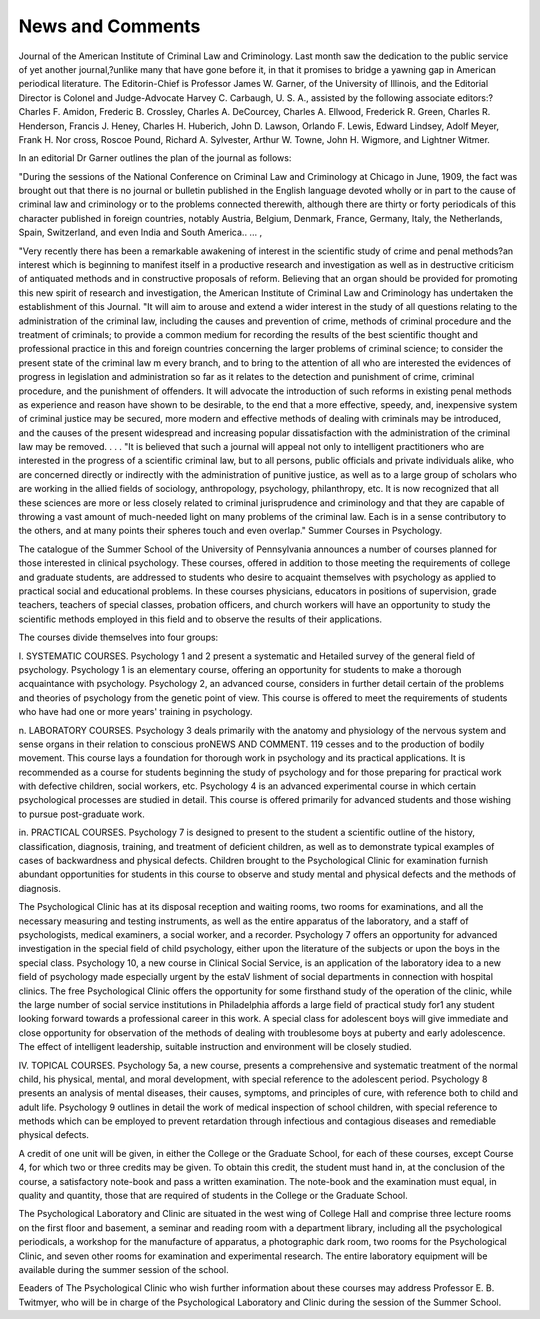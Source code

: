 News and Comments
==================

Journal of the American Institute of Criminal Law and Criminology.
Last month saw the dedication to the public service of yet another
journal,?unlike many that have gone before it, in that it promises
to bridge a yawning gap in American periodical literature. The Editorin-Chief is Professor James W. Garner, of the University of Illinois,
and the Editorial Director is Colonel and Judge-Advocate Harvey C.
Carbaugh, U. S. A., assisted by the following associate editors:?Charles
F. Amidon, Frederic B. Crossley, Charles A. DeCourcey, Charles A.
Ellwood, Frederick R. Green, Charles R. Henderson, Francis J. Heney,
Charles H. Huberich, John D. Lawson, Orlando F. Lewis, Edward
Lindsey, Adolf Meyer, Frank H. Nor cross, Roscoe Pound, Richard
A. Sylvester, Arthur W. Towne, John H. Wigmore, and Lightner
Witmer.

In an editorial Dr Garner outlines the plan of the journal as
follows:

"During the sessions of the National Conference on Criminal
Law and Criminology at Chicago in June, 1909, the fact was brought
out that there is no journal or bulletin published in the English language devoted wholly or in part to the cause of criminal law and criminology or to the problems connected therewith, although there are
thirty or forty periodicals of this character published in foreign countries, notably Austria, Belgium, Denmark, France, Germany, Italy,
the Netherlands, Spain, Switzerland, and even India and South
America.. ... ,

"Very recently there has been a remarkable awakening of interest
in the scientific study of crime and penal methods?an interest which
is beginning to manifest itself in a productive research and investigation as well as in destructive criticism of antiquated methods and in
constructive proposals of reform. Believing that an organ should be
provided for promoting this new spirit of research and investigation,
the American Institute of Criminal Law and Criminology has undertaken the establishment of this Journal.
"It will aim to arouse and extend a wider interest in the study of
all questions relating to the administration of the criminal law, including the causes and prevention of crime, methods of criminal procedure
and the treatment of criminals; to provide a common medium for
recording the results of the best scientific thought and professional
practice in this and foreign countries concerning the larger problems
of criminal science; to consider the present state of the criminal law
m every branch, and to bring to the attention of all who are interested
the evidences of progress in legislation and administration so far as
it relates to the detection and punishment of crime, criminal procedure,
and the punishment of offenders. It will advocate the introduction
of such reforms in existing penal methods as experience and reason
have shown to be desirable, to the end that a more effective, speedy, and,
inexpensive system of criminal justice may be secured, more modern
and effective methods of dealing with criminals may be introduced, and
the causes of the present widespread and increasing popular dissatisfaction with the administration of the criminal law may be removed. . . .
"It is believed that such a journal will appeal not only to intelligent practitioners who are interested in the progress of a scientific
criminal law, but to all persons, public officials and private individuals
alike, who are concerned directly or indirectly with the administration
of punitive justice, as well as to a large group of scholars who are
working in the allied fields of sociology, anthropology, psychology, philanthropy, etc. It is now recognized that all these sciences are more
or less closely related to criminal jurisprudence and criminology and
that they are capable of throwing a vast amount of much-needed light
on many problems of the criminal law. Each is in a sense contributory
to the others, and at many points their spheres touch and even overlap."
Summer Courses in Psychology.

The catalogue of the Summer School of the University of Pennsylvania announces a number of courses planned for those interested in
clinical psychology. These courses, offered in addition to those meeting
the requirements of college and graduate students, are addressed to
students who desire to acquaint themselves with psychology as applied
to practical social and educational problems. In these courses physicians, educators in positions of supervision, grade teachers, teachers of
special classes, probation officers, and church workers will have an opportunity to study the scientific methods employed in this field and to
observe the results of their applications.

The courses divide themselves into four groups:

I. SYSTEMATIC COURSES.
Psychology 1 and 2 present a systematic and Hetailed survey of the
general field of psychology. Psychology 1 is an elementary course, offering an opportunity for students to make a thorough acquaintance with
psychology. Psychology 2, an advanced course, considers in further detail
certain of the problems and theories of psychology from the genetic point
of view. This course is offered to meet the requirements of students who
have had one or more years' training in psychology.

n. LABORATORY COURSES.
Psychology 3 deals primarily with the anatomy and physiology of
the nervous system and sense organs in their relation to conscious proNEWS AND COMMENT. 119
cesses and to the production of bodily movement. This course lays a
foundation for thorough work in psychology and its practical applications. It is recommended as a course for students beginning the study
of psychology and for those preparing for practical work with defective
children, social workers, etc. Psychology 4 is an advanced experimental
course in which certain psychological processes are studied in detail.
This course is offered primarily for advanced students and those wishing
to pursue post-graduate work.

in. PRACTICAL COURSES.
Psychology 7 is designed to present to the student a scientific outline of the history, classification, diagnosis, training, and treatment of
deficient children, as well as to demonstrate typical examples of cases
of backwardness and physical defects. Children brought to the Psychological Clinic for examination furnish abundant opportunities for students in this course to observe and study mental and physical defects
and the methods of diagnosis.

The Psychological Clinic has at its disposal reception and waiting
rooms, two rooms for examinations, and all the necessary measuring
and testing instruments, as well as the entire apparatus of the laboratory, and a staff of psychologists, medical examiners, a social worker, and
a recorder. Psychology 7 offers an opportunity for advanced investigation in the special field of child psychology, either upon the literature
of the subjects or upon the boys in the special class. Psychology 10, a
new course in Clinical Social Service, is an application of the laboratory
idea to a new field of psychology made especially urgent by the estaV
lishment of social departments in connection with hospital clinics. The
free Psychological Clinic offers the opportunity for some firsthand
study of the operation of the clinic, while the large number of social
service institutions in Philadelphia affords a large field of practical
study for1 any student looking forward towards a professional career
in this work. A special class for adolescent boys will give immediate
and close opportunity for observation of the methods of dealing with
troublesome boys at puberty and early adolescence. The effect of intelligent leadership, suitable instruction and environment will be closely
studied.

IV. TOPICAL COURSES.
Psychology 5a, a new course, presents a comprehensive and systematic treatment of the normal child, his physical, mental, and moral
development, with special reference to the adolescent period. Psychology
8 presents an analysis of mental diseases, their causes, symptoms, and
principles of cure, with reference both to child and adult life. Psychology 9 outlines in detail the work of medical inspection of school
children, with special reference to methods which can be employed to
prevent retardation through infectious and contagious diseases and
remediable physical defects.

A credit of one unit will be given, in either the College or the
Graduate School, for each of these courses, except Course 4, for which
two or three credits may be given. To obtain this credit, the student
must hand in, at the conclusion of the course, a satisfactory note-book
and pass a written examination. The note-book and the examination
must equal, in quality and quantity, those that are required of students
in the College or the Graduate School.

The Psychological Laboratory and Clinic are situated in the west
wing of College Hall and comprise three lecture rooms on the first floor
and basement, a seminar and reading room with a department library,
including all the psychological periodicals, a workshop for the manufacture of apparatus, a photographic dark room, two rooms for the
Psychological Clinic, and seven other rooms for examination and experimental research. The entire laboratory equipment will be available
during the summer session of the school.

Eeaders of The Psychological Clinic who wish further information about these courses may address Professor E. B. Twitmyer, who
will be in charge of the Psychological Laboratory and Clinic during the
session of the Summer School.

